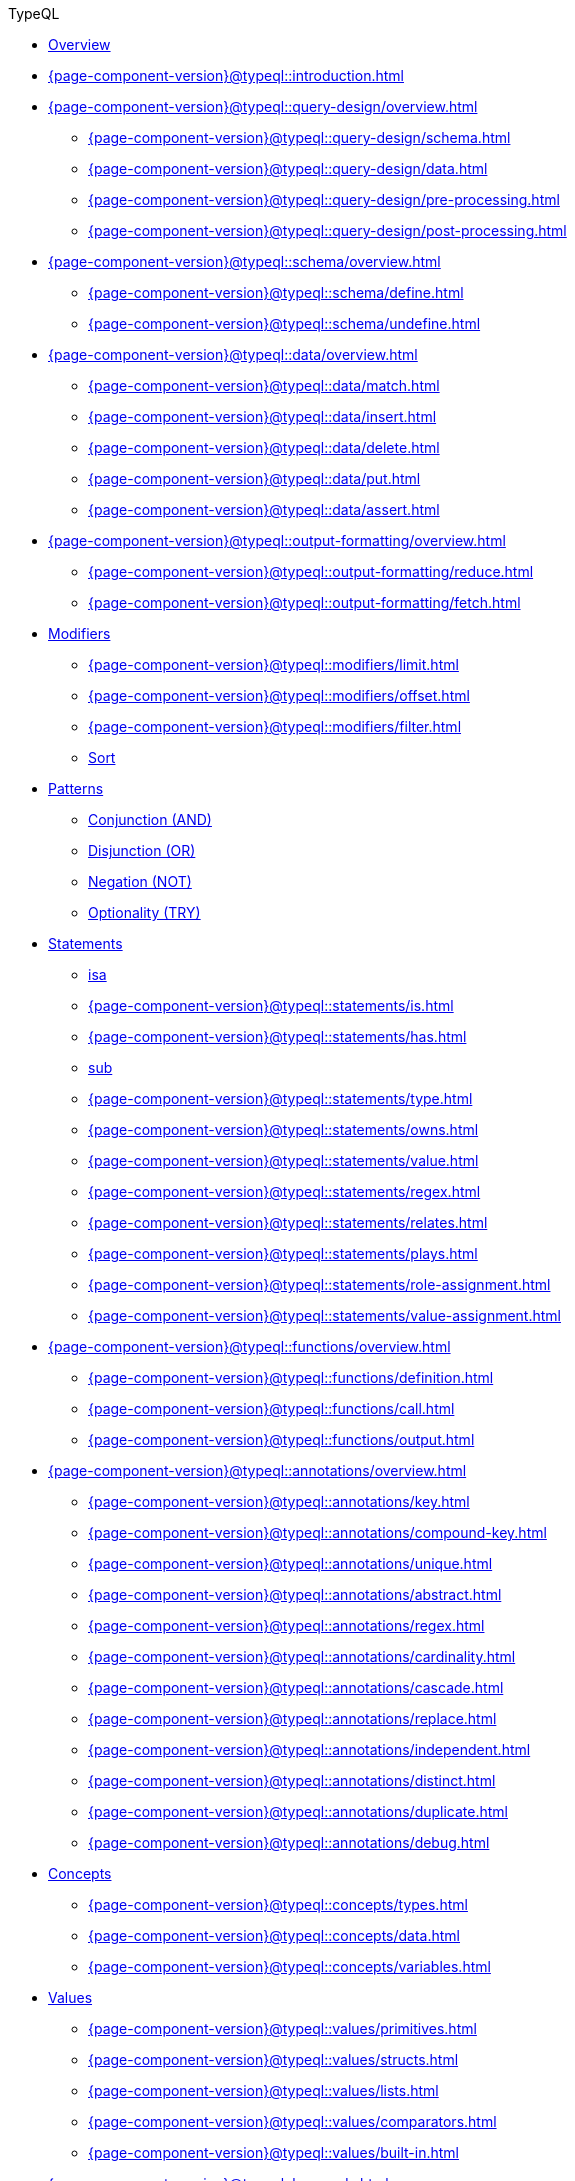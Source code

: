 // TypeQL
.TypeQL
* xref:{page-component-version}@typeql::overview.adoc[Overview]
* xref:{page-component-version}@typeql::introduction.adoc[]

* xref:{page-component-version}@typeql::query-design/overview.adoc[]
** xref:{page-component-version}@typeql::query-design/schema.adoc[]
** xref:{page-component-version}@typeql::query-design/data.adoc[]
** xref:{page-component-version}@typeql::query-design/pre-processing.adoc[]
** xref:{page-component-version}@typeql::query-design/post-processing.adoc[]

* xref:{page-component-version}@typeql::schema/overview.adoc[]
** xref:{page-component-version}@typeql::schema/define.adoc[]
** xref:{page-component-version}@typeql::schema/undefine.adoc[]

* xref:{page-component-version}@typeql::data/overview.adoc[]
** xref:{page-component-version}@typeql::data/match.adoc[]
** xref:{page-component-version}@typeql::data/insert.adoc[]
** xref:{page-component-version}@typeql::data/delete.adoc[]
** xref:{page-component-version}@typeql::data/put.adoc[]
** xref:{page-component-version}@typeql::data/assert.adoc[]

* xref:{page-component-version}@typeql::output-formatting/overview.adoc[]
** xref:{page-component-version}@typeql::output-formatting/reduce.adoc[]
** xref:{page-component-version}@typeql::output-formatting/fetch.adoc[]

* xref:{page-component-version}@typeql::modifiers/overview.adoc[Modifiers]
** xref:{page-component-version}@typeql::modifiers/limit.adoc[]
** xref:{page-component-version}@typeql::modifiers/offset.adoc[]
** xref:{page-component-version}@typeql::modifiers/filter.adoc[]
** xref:{page-component-version}@typeql::modifiers/sort.adoc[Sort]

* xref:{page-component-version}@typeql::patterns/overview.adoc[Patterns]
** xref:{page-component-version}@typeql::patterns/conjunction.adoc[Conjunction (AND)]
** xref:{page-component-version}@typeql::patterns/disjunction.adoc[Disjunction (OR)]
** xref:{page-component-version}@typeql::patterns/negation.adoc[Negation (NOT)]
** xref:{page-component-version}@typeql::patterns/optionality.adoc[Optionality (TRY)]

* xref:{page-component-version}@typeql::statements/overview.adoc[Statements]
** xref:{page-component-version}@typeql::statements/isa.adoc[isa]
** xref:{page-component-version}@typeql::statements/is.adoc[]
** xref:{page-component-version}@typeql::statements/has.adoc[]
** xref:{page-component-version}@typeql::statements/sub.adoc[sub]
** xref:{page-component-version}@typeql::statements/type.adoc[]
** xref:{page-component-version}@typeql::statements/owns.adoc[]
** xref:{page-component-version}@typeql::statements/value.adoc[]
** xref:{page-component-version}@typeql::statements/regex.adoc[]
** xref:{page-component-version}@typeql::statements/relates.adoc[]
** xref:{page-component-version}@typeql::statements/plays.adoc[]
** xref:{page-component-version}@typeql::statements/role-assignment.adoc[]
** xref:{page-component-version}@typeql::statements/value-assignment.adoc[]

* xref:{page-component-version}@typeql::functions/overview.adoc[]
** xref:{page-component-version}@typeql::functions/definition.adoc[]
** xref:{page-component-version}@typeql::functions/call.adoc[]
** xref:{page-component-version}@typeql::functions/output.adoc[]

* xref:{page-component-version}@typeql::annotations/overview.adoc[]
** xref:{page-component-version}@typeql::annotations/key.adoc[]
** xref:{page-component-version}@typeql::annotations/compound-key.adoc[]
** xref:{page-component-version}@typeql::annotations/unique.adoc[]
** xref:{page-component-version}@typeql::annotations/abstract.adoc[]
** xref:{page-component-version}@typeql::annotations/regex.adoc[]
** xref:{page-component-version}@typeql::annotations/cardinality.adoc[]
** xref:{page-component-version}@typeql::annotations/cascade.adoc[]
** xref:{page-component-version}@typeql::annotations/replace.adoc[]
** xref:{page-component-version}@typeql::annotations/independent.adoc[]
** xref:{page-component-version}@typeql::annotations/distinct.adoc[]
** xref:{page-component-version}@typeql::annotations/duplicate.adoc[]
** xref:{page-component-version}@typeql::annotations/debug.adoc[]

* xref:{page-component-version}@typeql::concepts/overview.adoc[Concepts]
** xref:{page-component-version}@typeql::concepts/types.adoc[]
** xref:{page-component-version}@typeql::concepts/data.adoc[]
** xref:{page-component-version}@typeql::concepts/variables.adoc[]

* xref:{page-component-version}@typeql::values/overview.adoc[Values]
** xref:{page-component-version}@typeql::values/primitives.adoc[]
** xref:{page-component-version}@typeql::values/structs.adoc[]
** xref:{page-component-version}@typeql::values/lists.adoc[]
** xref:{page-component-version}@typeql::values/comparators.adoc[]
** xref:{page-component-version}@typeql::values/built-in.adoc[]

* xref:{page-component-version}@typeql::keywords.adoc[]
